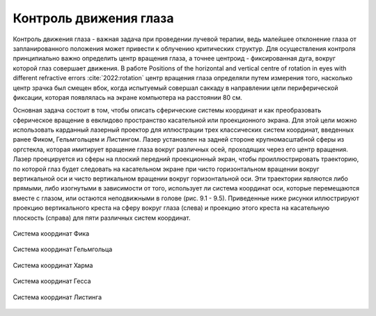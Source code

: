 .. _Rotation:


Контроль движения глаза
=====================================

Контроль движения глаза - важная задача при проведении лучевой терапии, ведь малейшее отклонение глаза
от запланированного положения может привести к облучению критических структур.
Для осуществления контроля принципиально важно определить центр вращения глаза, а точнее центроид - фиксированная дуга, вокруг которой
глаз совершает движения.
В работе Positions of the horizontal and vertical centre of rotation in eyes with different refractive errors :cite:`2022:rotation`
центр вращения глаза определяли путем измерения того, насколько центр зрачка был смещен вбок, когда
испытуемый совершал саккаду в направлении цели периферической фиксации, которая появлялась на экране компьютера на расстоянии
80 см.

Основная задача состоит в том, чтобы описать сферические системы координат и как преобразовать сферическое вращение в евклидово
пространство касательной или проекционного экрана.  Для этой цели можно использовать карданный лазерный проектор для иллюстрации
трех классических систем координат, введенных ранее Фиком, Гельмгольцем и Листингом.  Лазер установлен на задней стороне
крупномасштабной сферы из оргстекла, которая имитирует вращение глаза вокруг различных осей, проходящих через его центр вращения.
Лазер проецируется из сферы на плоский передний проекционный экран, чтобы проиллюстрировать траекторию, по которой глаз будет
следовать на касательном экране при чисто горизонтальном вращении вокруг вертикальной оси и чисто вертикальном вращении вокруг
горизонтальной оси.  Эти траектории являются либо прямыми, либо изогнутыми в зависимости от того, использует ли система координат
оси, которые перемещаются вместе с глазом, или остаются неподвижными в голове (рис. 9.1 - 9.5). Приведенные ниже рисунки иллюстрируют
проекцию вертикального креста на сферу вокруг глаза (слева) и проекцию этого креста на касательную
плоскость (справа) для пяти различных систем координат.

.. figure:: images/rot1.jpg
    :align: center
    :scale: 100%
    :alt: fick

    Система координат Фика

.. figure:: images/rot2.jpg
    :align: center
    :scale: 100%
    :alt: helmholtz

    Система координат Гельмгольца

.. figure:: images/rot3.jpg
    :align: center
    :scale: 100%
    :alt: Harms

    Система координат Харма

.. figure:: images/rot4.jpg
    :align: center
    :scale: 100%
    :alt: Hess

    Система координат Гесса

.. figure:: images/rot5.jpg
    :align: center
    :scale: 100%
    :alt: Listing

    Система координат Листинга


.. bibliography::